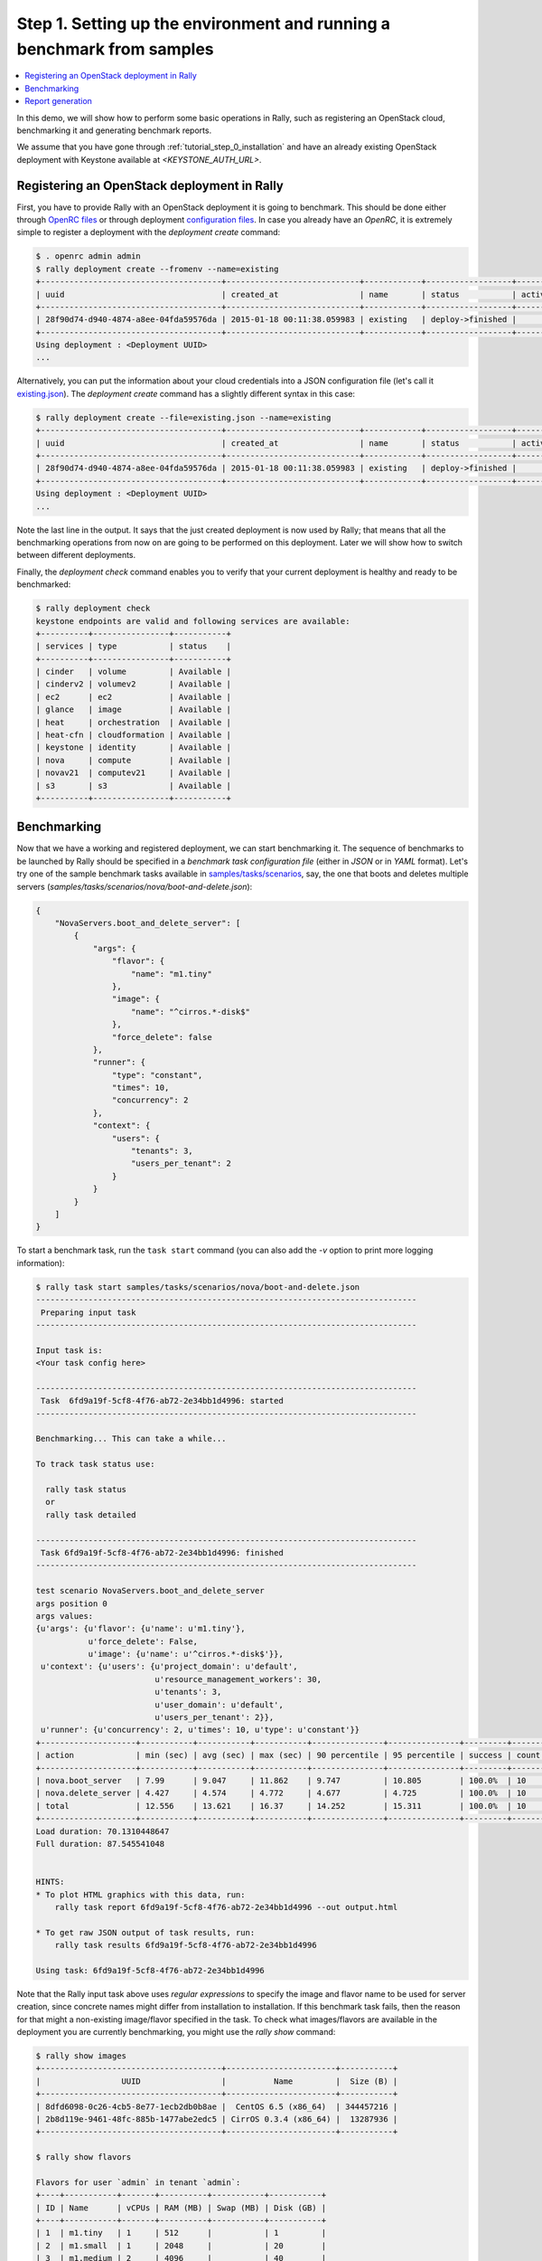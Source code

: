 ..
      Copyright 2015 Mirantis Inc. All Rights Reserved.

      Licensed under the Apache License, Version 2.0 (the "License"); you may
      not use this file except in compliance with the License. You may obtain
      a copy of the License at

          http://www.apache.org/licenses/LICENSE-2.0

      Unless required by applicable law or agreed to in writing, software
      distributed under the License is distributed on an "AS IS" BASIS, WITHOUT
      WARRANTIES OR CONDITIONS OF ANY KIND, either express or implied. See the
      License for the specific language governing permissions and limitations
      under the License.

.. _tutorial_step_1_setting_up_env_and_running_benchmark_from_samples:

Step 1. Setting up the environment and running a benchmark from samples
=======================================================================

.. contents::
   :local:

In this demo, we will show how to perform some basic operations in Rally, such
as registering an OpenStack cloud, benchmarking it and generating benchmark
reports.

We assume that you have gone through :ref:`tutorial_step_0_installation` and
have an already existing OpenStack deployment with Keystone available at
*<KEYSTONE_AUTH_URL>*.


Registering an OpenStack deployment in Rally
--------------------------------------------

First, you have to provide Rally with an OpenStack deployment it is going to
benchmark. This should be done either through `OpenRC files`_ or through
deployment `configuration files`_. In case you already have an *OpenRC*, it is
extremely simple to register a deployment with the *deployment create* command:

.. code-block:: console

   $ . openrc admin admin
   $ rally deployment create --fromenv --name=existing
   +--------------------------------------+----------------------------+------------+------------------+--------+
   | uuid                                 | created_at                 | name       | status           | active |
   +--------------------------------------+----------------------------+------------+------------------+--------+
   | 28f90d74-d940-4874-a8ee-04fda59576da | 2015-01-18 00:11:38.059983 | existing   | deploy->finished |        |
   +--------------------------------------+----------------------------+------------+------------------+--------+
   Using deployment : <Deployment UUID>
   ...

Alternatively, you can put the information about your cloud credentials into a
JSON configuration file (let's call it `existing.json`_). The *deployment
create* command has a slightly different syntax in this case:

.. code-block:: console

   $ rally deployment create --file=existing.json --name=existing
   +--------------------------------------+----------------------------+------------+------------------+--------+
   | uuid                                 | created_at                 | name       | status           | active |
   +--------------------------------------+----------------------------+------------+------------------+--------+
   | 28f90d74-d940-4874-a8ee-04fda59576da | 2015-01-18 00:11:38.059983 | existing   | deploy->finished |        |
   +--------------------------------------+----------------------------+------------+------------------+--------+
   Using deployment : <Deployment UUID>
   ...


Note the last line in the output. It says that the just created deployment is
now used by Rally; that means that all the benchmarking operations from now on
are going to be performed on this deployment. Later we will show how to switch
between different deployments.

Finally, the *deployment check* command enables you to verify that your current
deployment is healthy and ready to be benchmarked:

.. code-block:: console

   $ rally deployment check
   keystone endpoints are valid and following services are available:
   +----------+----------------+-----------+
   | services | type           | status    |
   +----------+----------------+-----------+
   | cinder   | volume         | Available |
   | cinderv2 | volumev2       | Available |
   | ec2      | ec2            | Available |
   | glance   | image          | Available |
   | heat     | orchestration  | Available |
   | heat-cfn | cloudformation | Available |
   | keystone | identity       | Available |
   | nova     | compute        | Available |
   | novav21  | computev21     | Available |
   | s3       | s3             | Available |
   +----------+----------------+-----------+


Benchmarking
------------

Now that we have a working and registered deployment, we can start benchmarking
it. The sequence of benchmarks to be launched by Rally should be specified in a
*benchmark task configuration file* (either in *JSON* or in *YAML* format).
Let's try one of the sample benchmark tasks available in
`samples/tasks/scenarios`_, say, the one that boots and deletes multiple
servers (*samples/tasks/scenarios/nova/boot-and-delete.json*):


.. code-block:: json

    {
        "NovaServers.boot_and_delete_server": [
            {
                "args": {
                    "flavor": {
                        "name": "m1.tiny"
                    },
                    "image": {
                        "name": "^cirros.*-disk$"
                    },
                    "force_delete": false
                },
                "runner": {
                    "type": "constant",
                    "times": 10,
                    "concurrency": 2
                },
                "context": {
                    "users": {
                        "tenants": 3,
                        "users_per_tenant": 2
                    }
                }
            }
        ]
    }


To start a benchmark task, run the ``task start`` command (you can also add the
*-v* option to print more logging information):

.. code-block:: console

    $ rally task start samples/tasks/scenarios/nova/boot-and-delete.json
    --------------------------------------------------------------------------------
     Preparing input task
    --------------------------------------------------------------------------------

    Input task is:
    <Your task config here>

    --------------------------------------------------------------------------------
     Task  6fd9a19f-5cf8-4f76-ab72-2e34bb1d4996: started
    --------------------------------------------------------------------------------

    Benchmarking... This can take a while...

    To track task status use:

      rally task status
      or
      rally task detailed

    --------------------------------------------------------------------------------
     Task 6fd9a19f-5cf8-4f76-ab72-2e34bb1d4996: finished
    --------------------------------------------------------------------------------

    test scenario NovaServers.boot_and_delete_server
    args position 0
    args values:
    {u'args': {u'flavor': {u'name': u'm1.tiny'},
               u'force_delete': False,
               u'image': {u'name': u'^cirros.*-disk$'}},
     u'context': {u'users': {u'project_domain': u'default',
                             u'resource_management_workers': 30,
                             u'tenants': 3,
                             u'user_domain': u'default',
                             u'users_per_tenant': 2}},
     u'runner': {u'concurrency': 2, u'times': 10, u'type': u'constant'}}
    +--------------------+-----------+-----------+-----------+---------------+---------------+---------+-------+
    | action             | min (sec) | avg (sec) | max (sec) | 90 percentile | 95 percentile | success | count |
    +--------------------+-----------+-----------+-----------+---------------+---------------+---------+-------+
    | nova.boot_server   | 7.99      | 9.047     | 11.862    | 9.747         | 10.805        | 100.0%  | 10    |
    | nova.delete_server | 4.427     | 4.574     | 4.772     | 4.677         | 4.725         | 100.0%  | 10    |
    | total              | 12.556    | 13.621    | 16.37     | 14.252        | 15.311        | 100.0%  | 10    |
    +--------------------+-----------+-----------+-----------+---------------+---------------+---------+-------+
    Load duration: 70.1310448647
    Full duration: 87.545541048


    HINTS:
    * To plot HTML graphics with this data, run:
        rally task report 6fd9a19f-5cf8-4f76-ab72-2e34bb1d4996 --out output.html

    * To get raw JSON output of task results, run:
        rally task results 6fd9a19f-5cf8-4f76-ab72-2e34bb1d4996

    Using task: 6fd9a19f-5cf8-4f76-ab72-2e34bb1d4996


Note that the Rally input task above uses *regular expressions* to specify the
image and flavor name to be used for server creation, since concrete names
might differ from installation to installation. If this benchmark task fails,
then the reason for that might a non-existing image/flavor specified in the
task. To check what images/flavors are available in the deployment you are
currently benchmarking, you might use the *rally show* command:

.. code-block:: console

   $ rally show images
   +--------------------------------------+-----------------------+-----------+
   |                 UUID                 |          Name         |  Size (B) |
   +--------------------------------------+-----------------------+-----------+
   | 8dfd6098-0c26-4cb5-8e77-1ecb2db0b8ae |  CentOS 6.5 (x86_64)  | 344457216 |
   | 2b8d119e-9461-48fc-885b-1477abe2edc5 | CirrOS 0.3.4 (x86_64) |  13287936 |
   +--------------------------------------+-----------------------+-----------+

   $ rally show flavors

   Flavors for user `admin` in tenant `admin`:
   +----+-----------+-------+----------+-----------+-----------+
   | ID | Name      | vCPUs | RAM (MB) | Swap (MB) | Disk (GB) |
   +----+-----------+-------+----------+-----------+-----------+
   | 1  | m1.tiny   | 1     | 512      |           | 1         |
   | 2  | m1.small  | 1     | 2048     |           | 20        |
   | 3  | m1.medium | 2     | 4096     |           | 40        |
   | 4  | m1.large  | 4     | 8192     |           | 80        |
   | 5  | m1.xlarge | 8     | 16384    |           | 160       |
   +----+-----------+-------+----------+-----------+-----------+


Report generation
-----------------

One of the most beautiful things in Rally is its task report generation
mechanism. It enables you to create illustrative and comprehensive HTML reports
based on the benchmarking data. To create and open at once such a report for
the last task you have launched, call:

.. code-block:: bash

   rally task report --out=report1.html --open

This will produce an HTML page with the overview of all the scenarios that
you've included into the last benchmark task completed in Rally (in our case,
this is just one scenario, and we will cover the topic of multiple scenarios in
one task in
:ref:`the next step of our tutorial <tutorial_step_2_input_task_format>`):

.. image:: ../../images/Report-Overview.png
   :align: center

This aggregating table shows the duration of the load produced by the
corresponding scenario (*"Load duration"*), the overall benchmark scenario
execution time, including the duration of environment preparation with contexts
(*"Full duration"*), the number of iterations of each scenario
(*"Iterations"*), the type of the load used while running the scenario
(*"Runner"*), the number of failed iterations (*"Errors"*) and finally whether
the scenario has passed certain Success Criteria (*"SLA"*) that were set up by
the user in the input configuration file (we will cover these criteria in
:ref:`one of the next steps <tutorial_step_4_adding_success_criteria_for_benchmarks>`).

By navigating in the left panel, you can switch to the detailed view of the
benchmark results for the only scenario we included into our task, namely
**NovaServers.boot_and_delete_server**:

.. image:: ../../images/Report-Scenario-Overview.png
   :align: center

This page, along with the description of the success criteria used to check the
outcome of this scenario, shows more detailed information and statistics about
the duration of its iterations. Now, the *"Total durations"* table splits the
duration of our scenario into the so-called **"atomic actions"**: in our case,
the **"boot_and_delete_server"** scenario consists of two actions -
**"boot_server"** and **"delete_server"**. You can also see how the scenario
duration changed throughout its iterations in the *"Charts for the total
duration"* section. Similar charts, but with atomic actions detailed are on the
*"Details"* tab of this page:

.. image:: ../../images/Report-Scenario-Atomic.png
   :align: center

Note that all the charts on the report pages are very dynamic: you can change
their contents by clicking the switches above the graph and see more
information about its single points by hovering the cursor over these points.

Take some time to play around with these graphs
and then move on to :ref:`the next step of our tutorial <tutorial_step_2_input_task_format>`.

.. references:

.. _OpenRC files: http://docs.openstack.org/user-guide/content/cli_openrc.html
.. _configuration files: https://github.com/openstack/rally/tree/master/samples/deployments
.. _existing.json: https://github.com/openstack/rally/blob/master/samples/deployments/existing.json
.. _samples/tasks/scenarios: https://github.com/openstack/rally/tree/master/samples/tasks/scenarios

